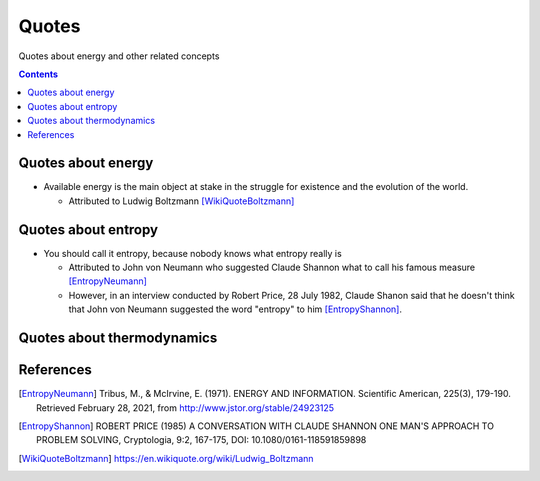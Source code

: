 ======
Quotes
======
Quotes about energy and other related concepts

.. contents:: **Contents**
   :depth: 3
   :local:
   :backlinks: top

Quotes about energy
===================
* Available energy is the main object at stake in the struggle for existence and the evolution of the world.

  * Attributed to Ludwig Boltzmann [WikiQuoteBoltzmann]_
  
Quotes about entropy
====================
* You should call it entropy, because nobody knows what entropy really is

  * Attributed to John von Neumann who suggested Claude Shannon what to call his famous measure [EntropyNeumann]_
  * However, in an interview conducted by Robert Price, 28 July 1982, Claude Shanon said that he doesn't think that
    John von Neumann suggested the word "entropy" to him [EntropyShannon]_.

Quotes about thermodynamics
===========================
  
References
==========
.. [EntropyNeumann] Tribus, M., & McIrvine, E. (1971). ENERGY AND INFORMATION. Scientific American, 225(3), 179-190. Retrieved February 28, 2021, from http://www.jstor.org/stable/24923125
.. [EntropyShannon] ROBERT PRICE (1985) A CONVERSATION WITH CLAUDE SHANNON ONE MAN'S APPROACH TO PROBLEM SOLVING, Cryptologia, 9:2, 167-175, DOI: 10.1080/0161-118591859898
.. [WikiQuoteBoltzmann] https://en.wikiquote.org/wiki/Ludwig_Boltzmann
